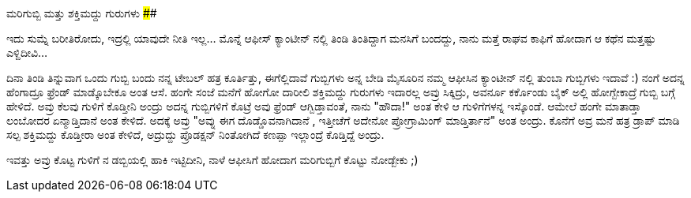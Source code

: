 ಮರಿಗುಬ್ಬಿ ಮತ್ತು ಶಕ್ತಿಮದ್ದು ಗುರುಗಳು
##################################

:slug: marigubbi-mattu-shaktimaddu-gurugalu
:author: Aravinda VK
:date: 2009-02-20
:tags: ಕಲ್ಪನೆ,ಗುಳಿಗೆ,ಬಾಲಮಂಗಳ,ಮರಿಗುಬ್ಬಿ,ಲಂಬೋದರ,ಶಕ್ತಿಮದ್ದು,kannadablog
:summary: ಇದು ಸುಮ್ನೆ ಬರೀತಿರೋದು, ಇದ್ರಲ್ಲಿ ಯಾವುದೇ ನೀತಿ  ಇಲ್ಲ... ಮೊನ್ನೆ  ಆಫೀಸ್ ಕ್ಯಾಂಟೀನ್ ನಲ್ಲಿ ತಿಂಡಿ ತಿಂತಿದ್ದಾಗ ಮನಸಿಗೆ ಬಂದದ್ದು, ನಾನು ಮತ್ತೆ ರಾಘವ ಕಾಫಿಗೆ  ಹೋದಾಗ ಆ ಕಥೆನ ಮತ್ತಷ್ಟು ಎಳ್ದಿದೀವಿ...

ಇದು ಸುಮ್ನೆ ಬರೀತಿರೋದು, ಇದ್ರಲ್ಲಿ ಯಾವುದೇ ನೀತಿ  ಇಲ್ಲ... ಮೊನ್ನೆ  ಆಫೀಸ್ ಕ್ಯಾಂಟೀನ್ ನಲ್ಲಿ ತಿಂಡಿ ತಿಂತಿದ್ದಾಗ ಮನಸಿಗೆ ಬಂದದ್ದು, ನಾನು ಮತ್ತೆ ರಾಘವ ಕಾಫಿಗೆ  ಹೋದಾಗ ಆ ಕಥೆನ ಮತ್ತಷ್ಟು ಎಳ್ದಿದೀವಿ...

ದಿನಾ ತಿಂಡಿ ತಿನ್ನುವಾಗ ಒಂದು ಗುಬ್ಬಿ ಬಂದು ನನ್ನ ಟೇಬಲ್ ಹತ್ರ ಕೂರ್ತಿತ್ತು, ಈಗೆಲ್ಲಿದಾವೆ ಗುಬ್ಬಿಗಳು ಅನ್ನ ಬೇಡಿ  ಮೈಸೂರಿನ ನಮ್ಮ ಆಫೀಸಿನ ಕ್ಯಾಂಟೀನ್ ನಲ್ಲಿ ತುಂಬಾ ಗುಬ್ಬಿಗಳು ಇದಾವೆ  :) ನಂಗೆ ಅದನ್ನ ಹೆಂಗಾದ್ರೂ ಫ್ರೆಂಡ್ ಮಾಡ್ಕೊಬೇಕೂ ಅಂತ  ಆಸೆ.
ಹಂಗೇ ಸಂಜೆ ಮನೆಗೆ  ಹೋಗೋ ದಾರೀಲಿ  ಶಕ್ತಿಮದ್ದು  ಗುರುಗಳು ಇದಾರಲ್ಲ ಅವ್ರು ಸಿಕ್ಕಿದ್ರು, ಅವರ್ನೂ ಕರ್ಕೊಂಡು ಬೈಕ್ ಅಲ್ಲಿ ಹೋಗ್ಬೇಕಾದ್ರೆ  ಗುಬ್ಬಿ ಬಗ್ಗೆ  ಹೇಳಿದೆ. ಅವ್ರು ಕೆಲವು ಗುಳಿಗೆ ಕೊಡ್ತೀನಿ ಅಂದ್ರು ಅದನ್ನ ಗುಬ್ಬಿಗಳಿಗೆ ಕೊಟ್ರೆ ಅವು ಫ್ರೆಂಡ್ ಆಗ್ಬಿಡ್ತಾವಂತೆ, ನಾನು "ಹೌದಾ!" ಅಂತ  ಕೇಳಿ ಆ ಗುಳಿಗೆಗಳನ್ನ ಇಸ್ಕೊಂಡೆ. ಆಮೇಲೆ ಹಂಗೇ ಮಾತಾಡ್ತಾ ಲಂಬೋದರ ಏನ್ಮಾಡ್ತಿದಾನೆ ಅಂತ ಕೇಳಿದೆ. ಅದಕ್ಕೆ ಅವ್ರು  "ಅವ್ನು ಈಗ ದೊಡ್ಡೊವನಾಗಿದಾನೆ , ಇತ್ತೀಚೆಗೆ ಅದೇನೋ ಪ್ರೋಗ್ರಾಮಿಂಗ್ ಮಾಡ್ತಿರ್ತಾನೆ" ಅಂತ  ಅಂದ್ರು. ಕೊನೆಗೆ ಅವ್ರ ಮನೆ ಹತ್ರ ಡ್ರಾಪ್ ಮಾಡಿ ಸಲ್ಪ ಶಕ್ತಿಮದ್ದು  ಕೊಡ್ತೀರಾ ಅಂತ ಕೇಳಿದೆ, ಅದ್ರುದ್ದು  ಪ್ರೊಡಕ್ಷನ್ ನಿಂತೋಗಿದೆ  ಕಣಪ್ಪಾ   ಇಲ್ಲಾಂದ್ರೆ ಕೊಡ್ತಿದ್ದೆ ಅಂದ್ರು.

ಇವತ್ತು ಅವ್ರು ಕೊಟ್ಟ ಗುಳಿಗೆ ನ  ಡಬ್ಬಿಯಲ್ಲಿ  ಹಾಕಿ ಇಟ್ಟಿದೀನಿ, ನಾಳೆ ಆಫೀಸಿಗೆ ಹೋದಾಗ  ಮರಿಗುಬ್ಬಿಗೆ   ಕೊಟ್ಟು  ನೋಡ್ಬೇಕು  ;) 
